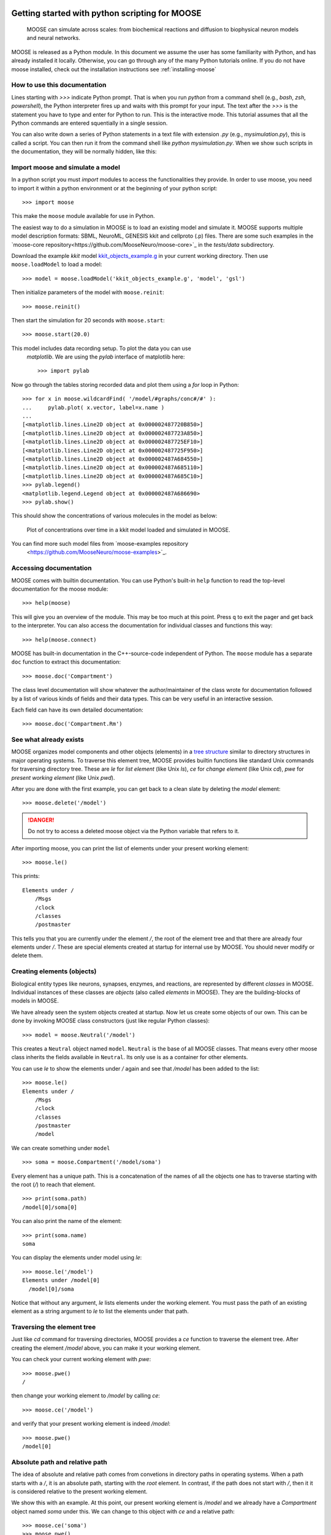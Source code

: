 .. _getting-started-python:

***********************************************
Getting started with python scripting for MOOSE
***********************************************

.. figure:: ../../images/Gallery_Moose_Multiscale.png
   :alt: Multiple scales in moose
   :scale: 100%

   MOOSE can simulate across scales: from biochemical reactions and
   diffusion to biophysical neuron models and neural networks.

MOOSE is released as a Python module. In this document we assume the
user has some familiarity with Python, and has already installed it
locally. Otherwise, you can go through any of the many Python
tutorials online. If you do not have moose installed, check out the
installation instructions see :ref:`installing-moose`


.. _howto-use-documentation:

How to use this documentation
=============================

Lines starting with `>>>` indicate Python prompt. That is when you run
`python` from a command shell (e.g., `bash`, `zsh`, `powershell`), the
Python interpreter fires up and waits with this prompt for your
input. The text after the `>>>` is the statement you have to type and
enter for Python to run. This is the interactive mode. This tutorial
assumes that all the Python commands are entered squentially in a
single session.

You can also write down a series of Python statements in a text file
with extension `.py` (e.g., `mysimulation.py`), this is called a
script. You can then run it from the command shell like `python
mysimulation.py`. When we show such scripts in the documentation, they
will be normally hidden, like this:

.. toggle::
   .. code-block:: python
      def hello_world():
          """Prints hello world"""
          print('Hello, world')
          return 42


.. _importing-moose:

Import moose and simulate a model
=============================

In a python script you must `import` modules to access the
functionalities they provide. In order to use moose, you need to
import it within a python environment or at the beginning of your
python script::

  >>> import moose

This make the ``moose`` module available for use in Python.

The easiest way to do a simulation in MOOSE is to load an existing
model and simulate it. MOOSE supports multiple model description
formats: SBML, NeuroML, GENESIS kkit and cellproto (.p) files. There
are some such examples in the `moose-core
repository<https://github.com/MooseNeuro/moose-core>`_ in the
`tests/data` subdirectory.

Download the example `kkit` model `kkit_objects_example.g
<https://github.com/MooseNeuro/moose-core/blob/master/tests/data/kkit_objects_example.g>`_
in your current working directory. Then use ``moose.loadModel`` to load a
model::

  >>> model = moose.loadModel('kkit_objects_example.g', 'model', 'gsl')

Then initialize parameters of the model with ``moose.reinit``::

  >>> moose.reinit()

Then start the simulation for 20 seconds with ``moose.start``::
  
  >>> moose.start(20.0)


This model includes data recording setup. To plot the data you can use
 `matplotlib`. We are using the `pylab` interface of matplotlib here::

  >>> import pylab

Now go through the tables storing recorded data and plot them using a
`for` loop in Python::

  >>> for x in moose.wildcardFind( '/model/#graphs/conc#/#' ):
  ...     pylab.plot( x.vector, label=x.name )
  ...
  [<matplotlib.lines.Line2D object at 0x000002487720B850>]
  [<matplotlib.lines.Line2D object at 0x000002487723A850>]
  [<matplotlib.lines.Line2D object at 0x000002487725EF10>]
  [<matplotlib.lines.Line2D object at 0x000002487725F950>]
  [<matplotlib.lines.Line2D object at 0x000002487A684550>]
  [<matplotlib.lines.Line2D object at 0x000002487A685110>]
  [<matplotlib.lines.Line2D object at 0x000002487A685C10>]
  >>> pylab.legend()
  <matplotlib.legend.Legend object at 0x000002487A686690>
  >>> pylab.show()


This should show the concentrations of various molecules in the model as below:


.. figure:: ../../images/helloMoose.png
   :alt: Hello MOOSE
   :scale: 50%

   Plot of concentrations over time in a kkit model loaded and simulated in MOOSE.		  
  
  
You can find more such model files from `moose-examples repository
  <https://github.com/MooseNeuro/moose-examples>`_.

.. _access-docs:

Accessing documentation
=======================

MOOSE comes with builtin documentation. You can use Python's built-in
``help`` function to read the top-level documentation for the moose
module::

        >>> help(moose)

This will give you an overview of the module. This may be too much at
this point. Press ``q`` to exit the pager and get back to the
interpreter. You can also access the documentation for individual
classes and functions this way::

        >>> help(moose.connect)

MOOSE has built-in documentation in the C++-source-code independent of
Python. The ``moose`` module has a separate ``doc`` function to extract
this documentation::

        >>> moose.doc('Compartment')

The class level documentation will show whatever the author/maintainer
of the class wrote for documentation followed by a list of various kinds
of fields and their data types. This can be very useful in an
interactive session.

Each field can have its own detailed documentation::

        >>> moose.doc('Compartment.Rm')

	
.. _show-existing-elements:

See what already exists
===========================

MOOSE organizes model components and other objects (elements) in a
`tree structure
<https://en.wikipedia.org/wiki/Tree_(abstract_data_type)>`_ similar to
directory structures in major operating systems. To traverse this
element tree, MOOSE provides builtin functions like standard Unix
commands for traversing directory tree. These are `le` for *list
element* (like Unix `ls`), `ce` for *change element* (like Unix `cd`),
`pwe` for *present working element* (like Unix `pwd`).

After you are done with the first example, you can get back to a clean
slate by deleting the `model` element::

  >>> moose.delete('/model')

.. DANGER::
   Do not try to access a deleted moose object via the Python variable that refers to it.
  
After importing moose, you can print the list of elements under your
present working element::

  >>> moose.le()

This prints::  

    Elements under /
        /Msgs
        /clock
        /classes
        /postmaster


This tells you that you are currently under the element `/`, the root
of the element tree and that there are already four elements under
`/`. These are special elements created at startup for internal use by
MOOSE. You should never modify or delete them.


.. _creating-elements:

Creating elements (objects)
===========================

Biological entity types like neurons, synapses, enzymes, and
reactions, are represented by different `classes` in MOOSE. Individual
instances of these classes are `objects` (also called `elements` in
MOOSE). They are the building-blocks of models in MOOSE.


We have already seen the system objects created at startup. Now let us
create some objects of our own. This can be done by invoking MOOSE
class constructors (just like regular Python classes)::

  >>> model = moose.Neutral('/model')
	

This creates a ``Neutral`` object named ``model``. ``Neutral`` is the
base of all MOOSE classes. That means every other moose class inherits
the fields available in ``Neutral``. Its only use is as a container
for other elements.

You can use `le` to show the elements under `/` again and see that
`/model` has been added to the list::

  >>> moose.le()
  Elements under /
      /Msgs
      /clock
      /classes
      /postmaster
      /model
  

We can create something under ``model`` ::

  >>> soma = moose.Compartment('/model/soma')

Every element has a unique path. This is a concatenation of the names of
all the objects one has to traverse starting with the root (`/`) to reach that
element. ::

  >>> print(soma.path)
  /model[0]/soma[0]

	
You can also print the name of the element::

  >>> print(soma.name)
  soma

You can display the elements under model using `le`::

  >>> moose.le('/model')
  Elements under /model[0]
    /model[0]/soma

  
Notice that without any argument, `le` lists elements under the
working element. You must pass the path of an existing element as a string
argument to `le` to list the elements under that path.


.. _traversing-element-tree:

Traversing the element tree
===========================

Just like `cd` command for traversing directories, MOOSE provides a
`ce` function to traverse the element tree. After creating the element
`/model` above, you can make it your working element.

You can check your current working element with `pwe`::

  >>> moose.pwe()
  /
  
then change your working element to `/model` by calling `ce`::

  >>> moose.ce('/model')

and verify that your present working element is indeed `/model`::

  >>> moose.pwe()
  /model[0]


.. _relative-and-absolute-path:

Absolute path and relative path
===============================

The idea of absolute and relative path comes from convetions in
directory paths in operating systems. When a path starts with a `/`,
it is an absolute path, starting with the *root* element. In contrast,
if the path does not start with `/`, then it it is considered relative
to the present working element.

We show this with an example. At this point, our present working
element is `/model` and we already have a `Compartment` object named
`soma` under this. We can change to this object with `ce` and a
relative path::

  >>> moose.ce('soma')
  >>> moose.pwe()
  /model[0]/soma[0]
  
Like directory conventions, relative path `.` resolves to the present
working element, and `..` resolves to the parent of the present
working element. We can change our working element back to `root` like
this::

  >>> moose.ce('../..')

  
and confirm that it worked::
  
    >>> moose.pwe()
    /


This applies to object creation also::
  
  >>> moose.ce('/model')
  >>> dummy = moose.Neutral('dummy')
  >>> print(dummy.path)
  /model[0]/dummy[0]


.. tip::
   Instead of typing out whole path, you can compose the paths using f-strings in Python like this::

     >>> soma = moose.Compartment(f'{model.path}/soma')
     
    
.. _accessing-fields:

Accessing fields
================

MOOSE objects keep track of properties of the entities they
represent. These are called `fields` or `attributes`. You can display
the fields and their values using the ``showfield`` function::

  >>> moose.showfield('/model')
  [/model]
  name          = model
  className     = Neutral
  tick          = -1
  dt            = 0.0

As we mentioned earlier, ``Neutral`` is the base class for all moose
classes. It has a `name` field that uniquely identifies it among the
children of its parent element. A `className`, which is `Neutral`,
unsurprisingly! The `tick` and `dt` fields are for advanced use and
are detailed in :ref:`advanced-scheduling`.

Now let us look at a more interesting element. The ``Compartment``
class represents a small sections of a neuron, i.e., a tiny cylinder
of cell-membrane wrapping around cytoplasm. It can be modeled as a
parallel RC circuit:

.. figure:: ../../images/neuronalcompartment.jpg
   :alt: Passive neuronal compartment

   Passive neuronal compartment modeled by `Compartment` class

``Compartment`` element has fields to store the properties of this
circuit. You can see the names and values of all the fields using
`showfield` function::

  >>> moose.showfield('/model/soma')
  [/model[0]/soma]
  name          = soma
  className     = Compartment
  tick          = 3
  dt            = 5e-05
  Cm            = 1.0
  Em            = -0.06
  Im            = 0.0
  Ra            = 1.0
  Rm            = 1.0
  Vm            = -0.06
  diameter      = 0.0
  initVm        = -0.06
  inject        = 0.0
  length        = 0.0
  x             = 0.0
  x0            = 0.0
  y             = 0.0
  y0            = 0.0
  z             = 0.0
  z0            = 0.0



.. note:: You can also pass the Python object to ``moose.showfield``,
          like ``moose.showfield(soma)`` to get the same output.

The first four fields (`name` ... `dt`) are inherited from
``Neutral``. You can see the builtin documentation for any field with
``moose.doc``::

  >>> moose.doc('Compartment.Cm')
  Query: Cm
  Cm: double - ValueFinfo
  Membrane capacitance  


`Cm` is the total membrane capacitance of the compartment, `Rm` is its
total membrane resistance. `Vm` is its voltage, `Em` represents the
resting membrane potential, and `initVm` is the value `Vm` will be set
to at the start of the simulation.

The `diameter`, `length`, `x`, `y`, `z`, and `x0`, `y0`, `z0` are not
used for simulation, but for display and other conveniences.

All these fields have some default value which you can modify
according to your model::

  >>> soma.Cm = 1e-9
  >>> soma.Rm = 1e7
  >>> soma.initVm = -0.07
  >>> soma.Em = -0.07


Apart from ``moose.showfield``, you can of course print them directly
in Python::

  >>> print(soma.Cm)
  1e-09

.. _note-unit-system:

.. note:: About unit system in computer models

	  In the above code you may have noticed that we did not specify the
	  unit of any of the fields. Computers work with numbers, and not
	  physcal quantities. Thus computer models are unit agnostic. Unit
	  system is a convention imposed and implied by the modeler. Take, for
	  example, the most famous equation from Physics, :math:`E=mc^2`. The
	  equation has no notion of unit, and as long as you put the values of
	  `m` and `c` in a consistent unit system, you will get the value of `E`
	  in the same unit system.

	  MOOSE also solves such equations to calculate the field values of
	  model componets over time, and as long as you follow a consistent unit
	  system, you should get the results in the same unit system.

	  Thus, in the `soma` example above, if the capacitance is in
	  `Farads` and the resistance in `Ohms`, then the charging
	  time constant of the RC circuit would be :math:`1e-9 \times
	  1e7 = 0.01` in `seconds`. If you used `nano Farads` as the
	  unit of capacitance and `mega Ohms` as the unit of
	  resistance, then the magnitudes for `Cm` and `Rm` would have
	  been `1` and `10` respectively, and the time constant would
	  have been :math:`1 nF \times 10 M\Omega = 10 ms = 0.01 s`.
	  
	  To avoid confusion and horrible bugs we recommend using SI
	  units throughout, and converting quantities obtained in
	  other units into SI before assigning them to fields of MOOSE
	  elements. You are likely to encounter this when using
	  experimental data in neuroscience, where quantities are
	  usually expressed in physiological units (`mV` for voltage,
	  `ms` for time, `nA` for current) for convenience. Also,
	  dimensions of neuronal structures are expressed in `microns` (
	  :math:`\mu m = 10^{-6} m` ).

	  One issue is that computers have limited capacity of
	  `representing numbers
	  <https://en.wikipedia.org/wiki/Floating-point_arithmetic>`_, and if
	  the unit choice renders the magnitude of a quantity too small, then
	  the results can lose precision. This was a problem with
	  `single-precision arithmetic
	  <https://en.wikipedia.org/wiki/Single-precision_floating-point_format
	  >`_ used in old times. But MOOSE uses `double precision floating point numbers
	  <https://en.wikipedia.org/wiki/Double-precision_floating-point_format>`_
	  wherever possible, and all realistic quantities in SI unit are covered
	  in this range.
	 


.. _traversing-tree-by-parent-child:

Traversing the element tree by parent/child fields
==================================================

A tree data structure in computer science can be defined by a root
node, and the children of each node. MOOSE keeps track of its element
tree through two fields present in every element: `parent` and
`children` (these are skipped by ``moose.showfield`` by default for
maintaining readability)::

  >>> print(soma.parent)
  <moose.Neutral id=486 dataIndex=0 path=/model[0]>
  >>> print(model.children)
  [<Id: id=487 path=/model[0]/soma class=Compartment>, <Id: id=488 path=/model[0]/dummy class=Neutral>]

Notice that `children` is a list, whereas `parent` is a single
element. This is by definition of tree. A tree node can have at most
one parent (root has 0), but any number of children.

.. note:: vec(tor) or array elements
	  
	  Another important distinction to note here is that the
	  entries in the `children` list have a different
	  representation than `parent`.  This is because they are of a
	  different kind: vector or array element. MOOSE objects are
	  vectorized, and the elements we created so far are just
	  single-element vectors. More on this at :ref:`vec-element`.	  

You can use these fields to traverse the tree::
  >>> moose.ce(model.parent)
  >>> moose.pwe()
  /

However, entries in `children` list are ``moose.vec`` objects, which
are like arrays. You must index into a ``moose.vec`` to get its
elements::
  
  >>> child = model.children[0]    # this gets the first entry of `model`'s `children`
  >>> moose.ce(child[0])           # `child[0]` gets the first element of `child` vec
  >>> moose.pwe()
  /model[0]/soma[0]

.. _connecting-components:

Connecting model components
===========================

Elements are the building blocks of models, but they need some
plumbing (or wiring, if you prefer electrical terms) to actually build
a model. This is done with ``moose.connect(...)`` function.

We already created a ``Compartment`` that models the equivalent
electrical circuit of a neuronal segment. In real experiments with
neurons in the brain, one usually injects a step current. In MOOSE,
the ``PulseGen`` class is designed to deliver specified level output
for a given time.

Let us create a ``PulseGen`` to deliver `1 nA` current to the `soma`::

  >>> stim = moose.PulseGen('/model/stimulus')
  >>> stim.baseLevel = 0.0
  >>> stim.firstLevel = 1e-9
  >>> stim.firstDelay = 10e-3
  >>> stim.firstWidth = 1e9


Here we set the baseline output of the ``PulseGen`` element to 0, and
after `10 ms` its output to jump to `1 nA`, and it will stay so for `1
billion s`, much longer than our simulated time.

Now to stimulate our `soma` with the output of the ``PulseGen``, we
must connect the latter to the soma. Here stimulating means injecting
a current into the soma, and it has a special field to receive such
input, named `injectMsg`. This type of fields intended to receive a
value from another object, are called `dest` fields (short for
`destination`). Similarly, fields from which an object can send a
value are called `src` fields (short for `source`).

To send the output of `stim` as injected current into `soma`, we have
to connect the `src` field `output` of `stim` to the `dest` field
`injectMsg` of `soma`::

  >>> moose.connect(stim, 'output', soma, 'injectMsg')


.. _running-simulation:

Running the simulation
======================

To run the simulation you first need to call the ``moose.reinit``
function to (re)initialize various fields on the model components, for
example `soma.Vm` will be set to `soma.initVm`. Moreover, this
function does some internal setup::
  
  >>> moose.reinit()

Now you can start the simulation for any given time using
``moose.start`` function::
  
  >>> simtime = 200e-3
  >>> moose.start(simtime)

Again, the meaning of time depends on the unit system you are
using. And as we are using SI units, here the simulation run time is
`100 ms`.
  
You can check the final membrane voltage of `soma`::

  >>> print(soma.Vm)
  -0.06000000005574865


You can verify that `1 nA` current applied to the RC circuit will
produce a voltage increase of :math:`1e-9 A \times 1e7 \Omega = 0.01
V` at steady state (when the capacitor is fully charged). Since the
resting membrane potential `Em = -0.07`, this is indeed `-0.07 V +
0.01 V = -0.06 V` within reasonable precision.


.. _recording-data:

Recording data over time
========================

We just checked that the model indeed computes the expected
result. But steady state values are hardly interesting by
themselves. The primary purpose of simulations in MOOSE to study the
dynamics of biological entities. MOOSE indeed computed the timecourse
of the membrane voltage of `soma`, but we must record it at regular
time intervals in order to see its evolution. This is done using
``Table`` objects.

For every `value` field, like `Vm` of ``Compartment``, moose classes
have a corresponding `dest` field `get{FieldName}`. ``Table`` class
has a `src` field named `requestOut` which can be connected such
`dest` fields to sample the value of the field at regular intervals::

  >>> vm_tab = moose.Table('/model/Vm')
  >>> moose.connect(vm_tab, 'requestOut', soma, 'getVm')


After connecting the `requestOut` source field of `vm_tab` to `getVm`
destination field of `soma` as above, we can reset the model and run the
simulation again::

  >>> moose.reinit()    # reset the model, set all fields back to initial values
  >>> moose.start(simtime)

The table has a field `vector` which is accessible as a `numpy` array,
and gives us the value of `soma.Vm` sampled at the interval
`vm_tab.dt`.


.. note:: `dt`, the simulation time step 

	  Every moose element has a `dt` field, which is called *time
          step* in numerical integration over time. This is the
          simulated time interval at which the main computation of
          each moose object is carried out. In case of
          ``moose.Compartment`` it is the calculation of the membrane
          voltage `Vm`, and for ``moose.Table`` it is sampling the
          target field of `requestOut`.

	  
.. _plotting-data:

Plotting the recorded data
==========================

With the data recorded in `vm_tab` you can easily plot the membrane
voltage of `soma` over time using `numpy` and `matplotlib` (or any
other plotting library)::

  >>> import numpy as np
  >>> t = np.arange(len(vm_tab.vector)) * vm_tab.dt   # create array of time points
  >>> pylab.plot(t, vm_tab.vector)
  >>> pylab.show()


This should show you the charging curve of the membrane capacitance:

.. figure:: ../../images/passive_comp_charging.png
   :alt: Charging curve of a passive neuronal compartment
   :scale: 100%

   Simulated membrane potential of a passive neuronal compartment with a step current injection



.. _searching-with-wildcardfind:

Searching the element tree
==========================

In the very first example in this document you saw ``moose.wildcardFind`` function::

  >>> for x in moose.wildcardFind( '/model/#graphs/conc#/#' ):
  ...     pylab.plot( x.vector, label=x.name )

Whether you loaded an existing model or set up your own in Python,
typing out the path of every object in the model or keeping track of
every object that you create in Python variables become tedious with
larger models. ``moose.wildcardFind`` is a powerful function that
allows you to search the moose element tree for objects that meet some
criterion. MOOSE uses `'#'` as the wildcard character in paths. This
is similar to `'*'` used for file searches in most operating systems.

`wildcardFind` takes a string argument which represents a path with a wildcard::

  >>> moose.wildcardFind('/#')
  
This will return a list of elements under `root`, i.e., its children. A single `'#'`
character after an element's path matches all child elements.

A `'##'` triggers recursive search under the path::

  >>> moose.wildcardFind('/##')

This will show a long list of elements including the elements we
created under `/model`.

You can match parts of the name of an element in the path::

  >>> moose.wildcardFind('/##/stim#')
  [<moose.PulseGen id=489 dataIndex=0 path=/model[0]/stimulus[0]>]


You can restrict the match by adding conditions after the wildcard::

  >>> moose.wildcardFind('/##[TYPE=Compartment]')
  [<moose.Compartment id=487 dataIndex=0 path=/model[0]/soma[0]>]

Here `[TYPE=Compartment]` tells `wildcardFind` to select only those
elements which are of ``moose.Compartment`` class.

You can also set the condition to compare the field value to a specific value::

  >>> moose.wildcardFind('/##[FIELD(Vm)>-0.07]')
  [<moose.Compartment id=541 dataIndex=0 path=/model[0]/soma[0]>]


In this case we have just one compartment. In a multicompartmental
model, or networks of multicompartmental neurons, this kind of search
can be very useful.

  
  



*****
TODO
*****

.. _load-model:
Details on loading model

.. _vec-element:
Discussion of vec / Id / ObjId

.. _msg-fields:
Discussion of src and dest fields

.. _element-fields:
Discuss element fields
